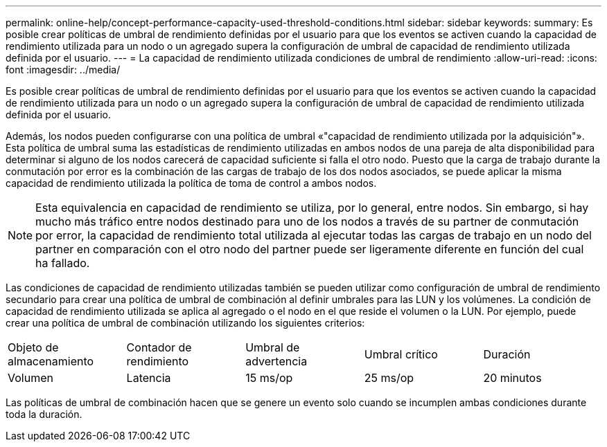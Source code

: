 ---
permalink: online-help/concept-performance-capacity-used-threshold-conditions.html 
sidebar: sidebar 
keywords:  
summary: Es posible crear políticas de umbral de rendimiento definidas por el usuario para que los eventos se activen cuando la capacidad de rendimiento utilizada para un nodo o un agregado supera la configuración de umbral de capacidad de rendimiento utilizada definida por el usuario. 
---
= La capacidad de rendimiento utilizada condiciones de umbral de rendimiento
:allow-uri-read: 
:icons: font
:imagesdir: ../media/


[role="lead"]
Es posible crear políticas de umbral de rendimiento definidas por el usuario para que los eventos se activen cuando la capacidad de rendimiento utilizada para un nodo o un agregado supera la configuración de umbral de capacidad de rendimiento utilizada definida por el usuario.

Además, los nodos pueden configurarse con una política de umbral «"capacidad de rendimiento utilizada por la adquisición"». Esta política de umbral suma las estadísticas de rendimiento utilizadas en ambos nodos de una pareja de alta disponibilidad para determinar si alguno de los nodos carecerá de capacidad suficiente si falla el otro nodo. Puesto que la carga de trabajo durante la conmutación por error es la combinación de las cargas de trabajo de los dos nodos asociados, se puede aplicar la misma capacidad de rendimiento utilizada la política de toma de control a ambos nodos.

[NOTE]
====
Esta equivalencia en capacidad de rendimiento se utiliza, por lo general, entre nodos. Sin embargo, si hay mucho más tráfico entre nodos destinado para uno de los nodos a través de su partner de conmutación por error, la capacidad de rendimiento total utilizada al ejecutar todas las cargas de trabajo en un nodo del partner en comparación con el otro nodo del partner puede ser ligeramente diferente en función del cual ha fallado.

====
Las condiciones de capacidad de rendimiento utilizadas también se pueden utilizar como configuración de umbral de rendimiento secundario para crear una política de umbral de combinación al definir umbrales para las LUN y los volúmenes. La condición de capacidad de rendimiento utilizada se aplica al agregado o el nodo en el que reside el volumen o la LUN. Por ejemplo, puede crear una política de umbral de combinación utilizando los siguientes criterios:

|===


| Objeto de almacenamiento | Contador de rendimiento | Umbral de advertencia | Umbral crítico | Duración 


 a| 
Volumen
 a| 
Latencia
 a| 
15 ms/op
 a| 
25 ms/op
 a| 
20 minutos

|===
Las políticas de umbral de combinación hacen que se genere un evento solo cuando se incumplen ambas condiciones durante toda la duración.

